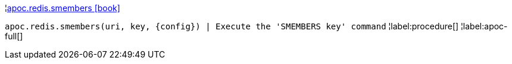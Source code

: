 ¦xref::overview/apoc.redis/apoc.redis.smembers.adoc[apoc.redis.smembers icon:book[]] +

`apoc.redis.smembers(uri, key, \{config}) | Execute the 'SMEMBERS key' command`
¦label:procedure[]
¦label:apoc-full[]
